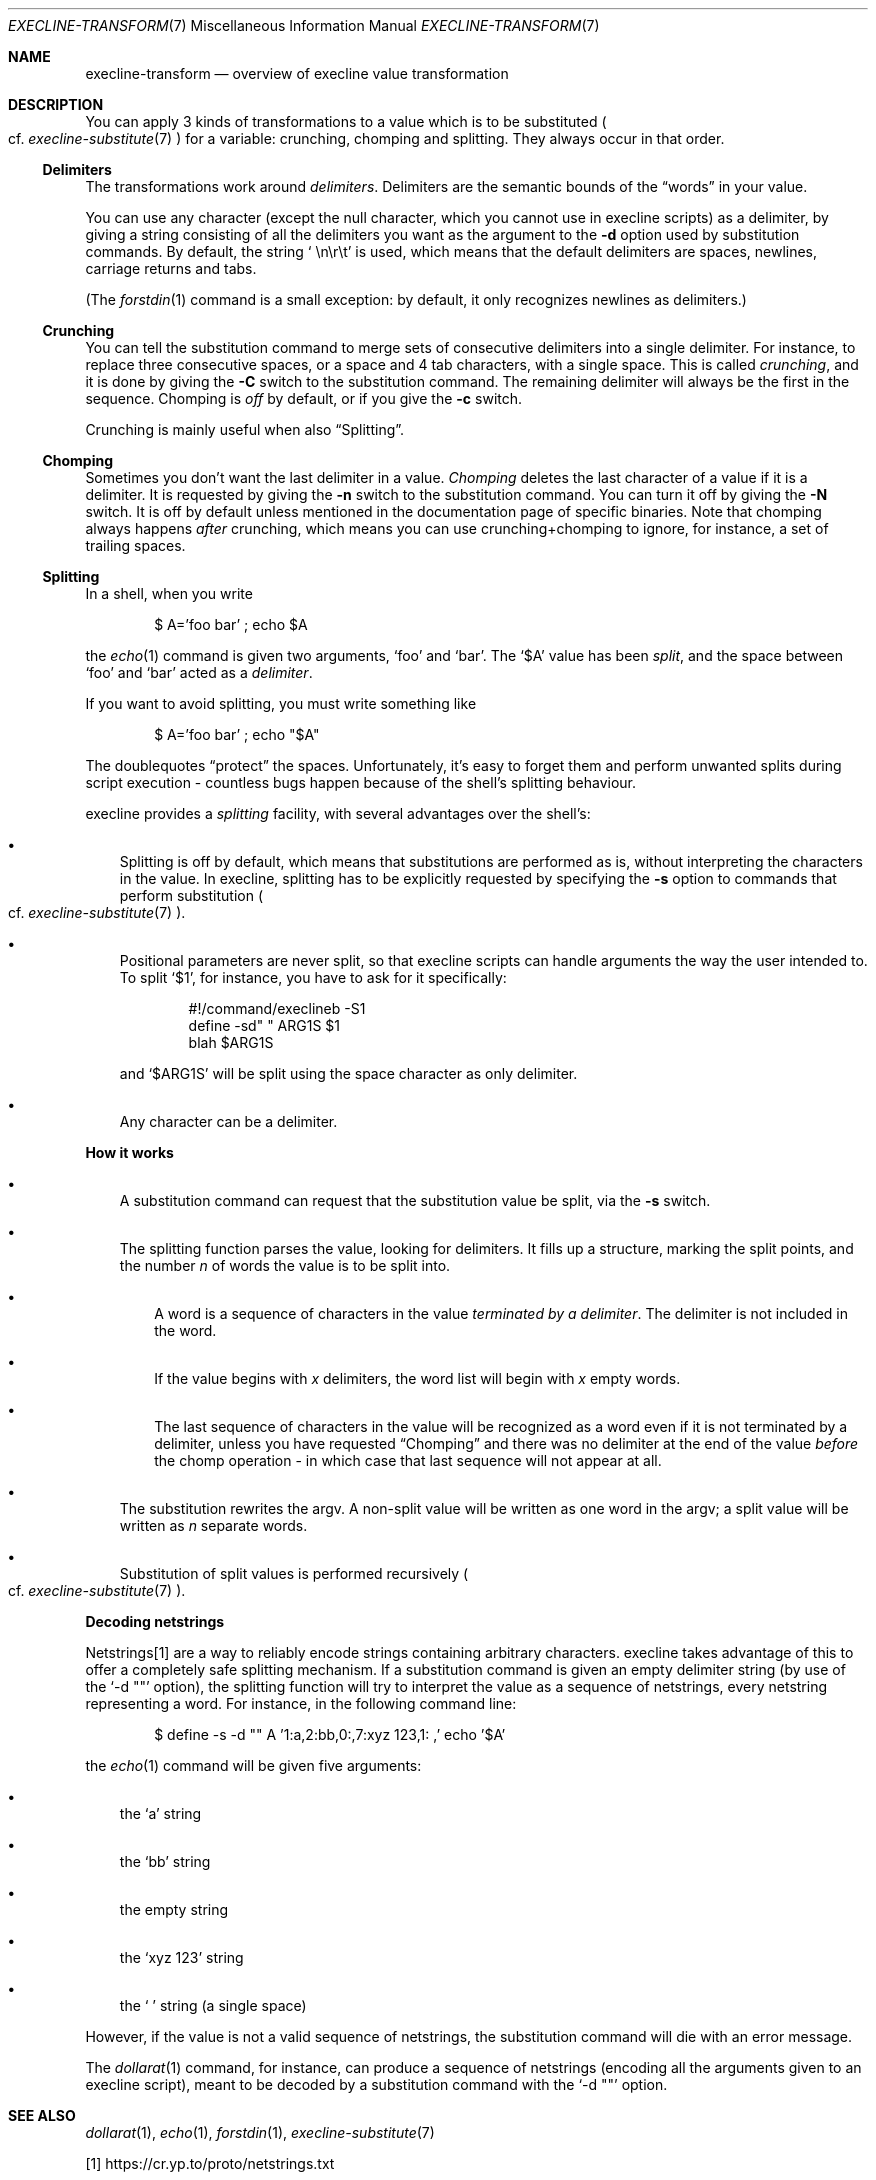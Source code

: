 .Dd February 10, 2021
.Dt EXECLINE-TRANSFORM 7
.Os
.Sh NAME
.Nm execline-transform
.Nd overview of execline value transformation
.Sh DESCRIPTION
You can apply 3 kinds of transformations to a value which is to be
substituted
.Po
cf.\&
.Xr execline-substitute 7
.Pc
for a variable: crunching, chomping and splitting.
They always occur in that order.
.Ss Delimiters
The transformations work around
.Em delimiters .
Delimiters are the semantic bounds of the
.Dq words
in your value.
.Pp
You can use any character (except the null character, which you cannot
use in execline scripts) as a delimiter, by giving a string consisting
of all the delimiters you want as the argument to the
.Fl d
option used by substitution commands.
By default, the string
.Ql \ \en\er\et
is used, which means that the default delimiters are spaces, newlines,
carriage returns and tabs.
.Pp
(The
.Xr forstdin 1
command is a small exception: by default, it only recognizes newlines
as delimiters.)
.Ss Crunching
You can tell the substitution command to merge sets of consecutive
delimiters into a single delimiter.
For instance, to replace three consecutive spaces, or a space and 4
tab characters, with a single space.
This is called
.Em crunching ,
and it is done by giving the
.Fl C
switch to the substitution command.
The remaining delimiter will always be the first in the sequence.
Chomping is
.Em off
by default, or if you give the
.Fl c
switch.
.Pp
Crunching is mainly useful when also
.Sx Splitting .
.Ss Chomping
Sometimes you don't want the last delimiter in a value.
.Em Chomping
deletes the last character of a value if it is a delimiter.
It is requested by giving the
.Fl n
switch to the substitution command.
You can turn it off by giving the
.Fl N
switch.
It is off by default unless mentioned in the documentation page of
specific binaries.
Note that chomping always happens
.Em after
crunching, which means you can use crunching+chomping to ignore, for
instance, a set of trailing spaces.
.Ss Splitting
In a shell, when you write
.Bd -literal -offset indent
$ A='foo bar' ; echo $A
.Ed
.Pp
the
.Xr echo 1
command is given two arguments,
.Ql foo
and
.Ql bar .
The
.Ql $A
value has been
.Em split ,
and the space between
.Ql foo
and
.Ql bar
acted as a
.Em delimiter .
.Pp
If you want to avoid splitting, you must write something like
.Bd -literal -offset indent
$ A='foo bar' ; echo "$A"
.Ed
.Pp
The doublequotes
.Dq protect
the spaces.
Unfortunately, it's easy to forget them and perform unwanted splits
during script execution - countless bugs happen because of the shell's
splitting behaviour.
.Pp
execline provides a
.Em splitting
facility, with several advantages over the shell's:
.Bl -bullet -width x
.It
Splitting is off by default, which means that substitutions
are performed as is, without interpreting the characters in the
value.
In execline, splitting has to be explicitly requested
by specifying the
.Fl s
option to commands that perform substitution
.Po
cf.\&
.Xr execline-substitute 7
.Pc .
.It
Positional parameters are never split, so that execline scripts can
handle arguments the way the user intended to.
To split
.Ql $1 ,
for instance, you have to ask for it specifically:
.Bd -literal -offset indent
#!/command/execlineb -S1
define -sd" " ARG1S $1
blah $ARG1S
.Ed
.Pp
and
.Ql $ARG1S
will be split using the space character as only delimiter.
.It
Any character can be a delimiter.
.El
.Pp
.Sy How it works
.Bl -bullet -width x
.It
A substitution command can request that the substitution value be
split, via the
.Fl s
switch.
.It
The splitting function parses the value, looking for delimiters.
It fills up a structure, marking the split points, and the number
.Ar n
of words the value is to be split into.
.Bl -bullet -width x
.It
A word is a sequence of characters in the value
.Em terminated by a delimiter .
The delimiter is not included in the word.
.It
If the value begins with
.Ar x
delimiters, the word list will begin with
.Ar x
empty words.
.It
The last sequence of characters in the value will be recognized as a
word even if it is not terminated by a delimiter, unless you have
requested
.Sx Chomping
and there was no delimiter at the end of the value
.Em before
the chomp operation - in which case that last sequence will not appear
at all.
.El
.It
The substitution rewrites the argv.
A non-split value will be written as one word in the argv; a split
value will be written as
.Ar n
separate words.
.It
Substitution of split values is performed recursively
.Po
cf.\&
.Xr execline-substitute 7
.Pc .
.El
.Pp
.Sy Decoding netstrings
.Pp
Netstrings[1] are a way to reliably encode strings containing
arbitrary characters.
execline takes advantage of this to offer a completely safe splitting
mechanism.
If a substitution command is given an empty delimiter string (by use
of the
.Ql -d \(dq\(dq
option), the splitting function will try to interpret the value as a
sequence of netstrings, every netstring representing a word.
For instance, in the following command line:
.Bd -literal -offset indent
$ define -s -d "" A '1:a,2:bb,0:,7:xyz 123,1: ,' echo '$A'
.Ed
.Pp
the
.Xr echo 1
command will be given five arguments:
.Bl -bullet -width x
.It
the
.Ql a
string
.It
the
.Ql bb
string
.It
the empty string
.It
the
.Ql xyz 123
string
.It
the
.\" 'mandoc -T lint' doesn't like this (STYLE), but it's correct.
.Ql \ 
string (a single space)
.El
.Pp
However, if the value is not a valid sequence of netstrings, the
substitution command will die with an error message.
.Pp
The
.Xr dollarat 1
command, for instance, can produce a sequence of netstrings (encoding
all the arguments given to an execline script), meant to be decoded by
a substitution command with the
.Ql -d \(dq\(dq
option.
.Sh SEE ALSO
.Xr dollarat 1 ,
.Xr echo 1 ,
.Xr forstdin 1 ,
.Xr execline-substitute 7
.Pp
[1]
.Lk https://cr.yp.to/proto/netstrings.txt
.Pp
This man page is ported from the authoritative documentation at:
.Lk https://skarnet.org/software/execline/el_transform.html
.Sh AUTHORS
.An Laurent Bercot
.An Alexis Ao Mt flexibeast@gmail.com Ac (man page port)
